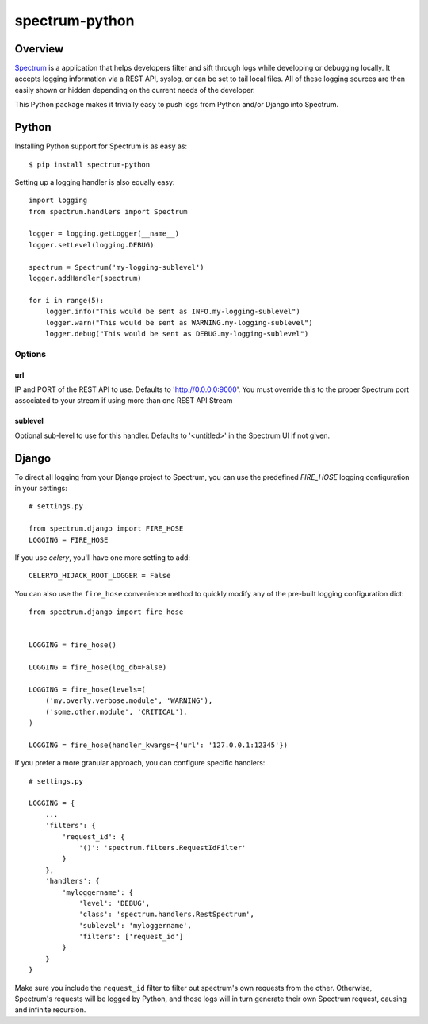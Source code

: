 ===============
spectrum-python
===============

Overview
========

`Spectrum <http://www.devspectrum.com>`_ is a application that helps
developers filter and sift through logs while developing or debugging
locally. It accepts logging information via a REST API, syslog, or can be
set to tail local files.  All of these logging sources are then easily
shown or hidden depending on the current needs of the developer.

This Python package makes it trivially easy to push logs from Python and/or Django into Spectrum.

Python
======

Installing Python support for Spectrum is as easy as::

    $ pip install spectrum-python

Setting up a logging handler is also equally easy::

    import logging
    from spectrum.handlers import Spectrum

    logger = logging.getLogger(__name__)
    logger.setLevel(logging.DEBUG)

    spectrum = Spectrum('my-logging-sublevel')
    logger.addHandler(spectrum)

    for i in range(5):
        logger.info("This would be sent as INFO.my-logging-sublevel")
        logger.warn("This would be sent as WARNING.my-logging-sublevel")
        logger.debug("This would be sent as DEBUG.my-logging-sublevel")

Options
-------

url
~~~

IP and PORT of the REST API to use.  Defaults to 'http://0.0.0.0:9000'.  You must override this to the proper Spectrum port associated to your stream if using more than one REST API Stream

sublevel
~~~~~~~~

Optional sub-level to use for this handler.  Defaults to '<untitled>' in the Spectrum UI if not given.


Django
======

To direct all logging from your Django project to Spectrum, you can use the
predefined `FIRE_HOSE` logging configuration in your settings::

    # settings.py

    from spectrum.django import FIRE_HOSE
    LOGGING = FIRE_HOSE

If you use `celery`, you'll have one more setting to add::

    CELERYD_HIJACK_ROOT_LOGGER = False

You can also use the ``fire_hose`` convenience method to quickly modify any of
the pre-built logging configuration dict::

        from spectrum.django import fire_hose


        LOGGING = fire_hose()

        LOGGING = fire_hose(log_db=False)

        LOGGING = fire_hose(levels=(
            ('my.overly.verbose.module', 'WARNING'),
            ('some.other.module', 'CRITICAL'),
        )

        LOGGING = fire_hose(handler_kwargs={'url': '127.0.0.1:12345'})

If you prefer a more granular approach, you can configure specific handlers::

    # settings.py

    LOGGING = {
        ...
        'filters': {
            'request_id': {
                '()': 'spectrum.filters.RequestIdFilter'
            }
        },
        'handlers': {
            'myloggername': {
                'level': 'DEBUG',
                'class': 'spectrum.handlers.RestSpectrum',
                'sublevel': 'myloggername',
                'filters': ['request_id']
            }
        }
    }

Make sure you include the ``request_id`` filter to filter out spectrum's own requests from the other. Otherwise, Spectrum's requests will be logged by Python, and those logs will in turn generate their own Spectrum request, causing and infinite recursion.

